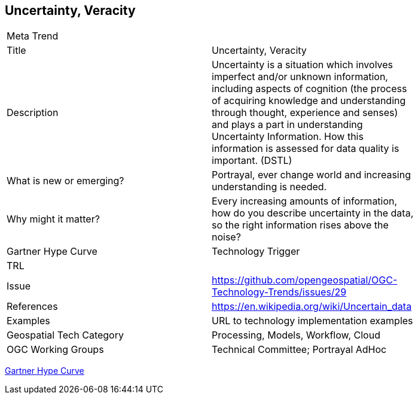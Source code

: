 [#UncertVeracity]
[discrete]
== Uncertainty, Veracity

[width="80%"]
|=======================
|Meta Trend	|
|Title | Uncertainty, Veracity
|Description | Uncertainty is a situation which involves imperfect and/or unknown information, including aspects of cognition (the process of acquiring knowledge and understanding through thought, experience and senses) and plays a part in understanding Uncertainty Information. How this information is assessed for data quality is important. (DSTL)
| What is new or emerging?	| Portrayal, ever change world and increasing understanding is needed.
| Why might it matter? | Every increasing amounts of information, how do you describe uncertainty in the data, so the right information rises above the noise?
| Gartner Hype Curve | Technology Trigger
| TRL |
| Issue | https://github.com/opengeospatial/OGC-Technology-Trends/issues/29
|References | https://en.wikipedia.org/wiki/Uncertain_data
|Examples | URL to technology implementation examples
|Geospatial Tech Category 	| Processing, Models, Workflow, Cloud
|OGC Working Groups | Technical Committee;  Portrayal AdHoc
|=======================

link:http://www.gartner.com/technology/research/methodologies/hype-cycle.jsp[Gartner Hype Curve]

<<<

